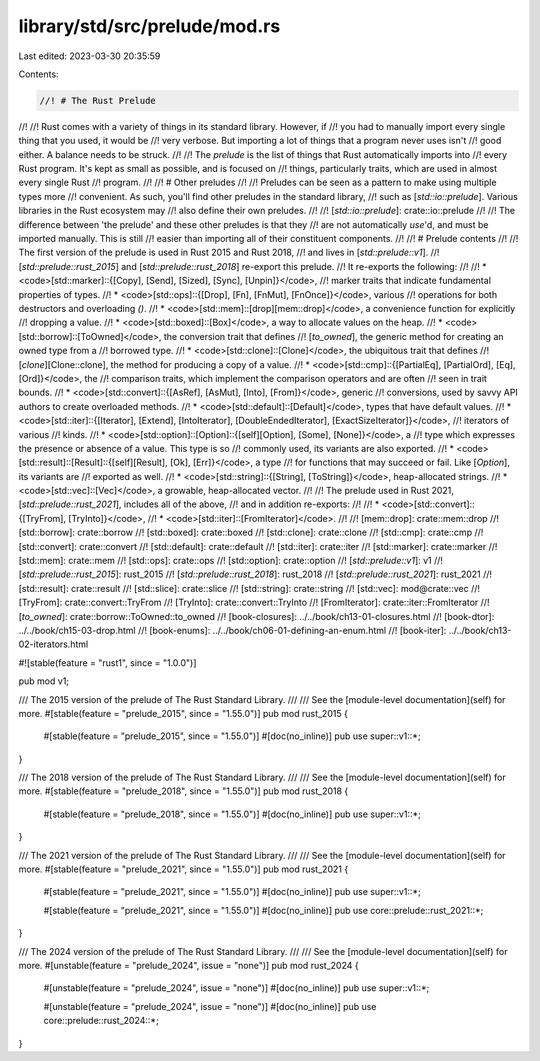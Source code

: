 library/std/src/prelude/mod.rs
==============================

Last edited: 2023-03-30 20:35:59

Contents:

.. code-block:: rs

    //! # The Rust Prelude
//!
//! Rust comes with a variety of things in its standard library. However, if
//! you had to manually import every single thing that you used, it would be
//! very verbose. But importing a lot of things that a program never uses isn't
//! good either. A balance needs to be struck.
//!
//! The *prelude* is the list of things that Rust automatically imports into
//! every Rust program. It's kept as small as possible, and is focused on
//! things, particularly traits, which are used in almost every single Rust
//! program.
//!
//! # Other preludes
//!
//! Preludes can be seen as a pattern to make using multiple types more
//! convenient. As such, you'll find other preludes in the standard library,
//! such as [`std::io::prelude`]. Various libraries in the Rust ecosystem may
//! also define their own preludes.
//!
//! [`std::io::prelude`]: crate::io::prelude
//!
//! The difference between 'the prelude' and these other preludes is that they
//! are not automatically `use`'d, and must be imported manually. This is still
//! easier than importing all of their constituent components.
//!
//! # Prelude contents
//!
//! The first version of the prelude is used in Rust 2015 and Rust 2018,
//! and lives in [`std::prelude::v1`].
//! [`std::prelude::rust_2015`] and [`std::prelude::rust_2018`] re-export this prelude.
//! It re-exports the following:
//!
//! * <code>[std::marker]::{[Copy], [Send], [Sized], [Sync], [Unpin]}</code>,
//!   marker traits that indicate fundamental properties of types.
//! * <code>[std::ops]::{[Drop], [Fn], [FnMut], [FnOnce]}</code>, various
//!   operations for both destructors and overloading `()`.
//! * <code>[std::mem]::[drop][mem::drop]</code>, a convenience function for explicitly
//!   dropping a value.
//! * <code>[std::boxed]::[Box]</code>, a way to allocate values on the heap.
//! * <code>[std::borrow]::[ToOwned]</code>, the conversion trait that defines
//!   [`to_owned`], the generic method for creating an owned type from a
//!   borrowed type.
//! * <code>[std::clone]::[Clone]</code>, the ubiquitous trait that defines
//!   [`clone`][Clone::clone], the method for producing a copy of a value.
//! * <code>[std::cmp]::{[PartialEq], [PartialOrd], [Eq], [Ord]}</code>, the
//!   comparison traits, which implement the comparison operators and are often
//!   seen in trait bounds.
//! * <code>[std::convert]::{[AsRef], [AsMut], [Into], [From]}</code>, generic
//!   conversions, used by savvy API authors to create overloaded methods.
//! * <code>[std::default]::[Default]</code>, types that have default values.
//! * <code>[std::iter]::{[Iterator], [Extend], [IntoIterator], [DoubleEndedIterator], [ExactSizeIterator]}</code>,
//!   iterators of various
//!   kinds.
//! * <code>[std::option]::[Option]::{[self][Option], [Some], [None]}</code>, a
//!   type which expresses the presence or absence of a value. This type is so
//!   commonly used, its variants are also exported.
//! * <code>[std::result]::[Result]::{[self][Result], [Ok], [Err]}</code>, a type
//!   for functions that may succeed or fail. Like [`Option`], its variants are
//!   exported as well.
//! * <code>[std::string]::{[String], [ToString]}</code>, heap-allocated strings.
//! * <code>[std::vec]::[Vec]</code>, a growable, heap-allocated vector.
//!
//! The prelude used in Rust 2021, [`std::prelude::rust_2021`], includes all of the above,
//! and in addition re-exports:
//!
//! * <code>[std::convert]::{[TryFrom], [TryInto]}</code>,
//! * <code>[std::iter]::[FromIterator]</code>.
//!
//! [mem::drop]: crate::mem::drop
//! [std::borrow]: crate::borrow
//! [std::boxed]: crate::boxed
//! [std::clone]: crate::clone
//! [std::cmp]: crate::cmp
//! [std::convert]: crate::convert
//! [std::default]: crate::default
//! [std::iter]: crate::iter
//! [std::marker]: crate::marker
//! [std::mem]: crate::mem
//! [std::ops]: crate::ops
//! [std::option]: crate::option
//! [`std::prelude::v1`]: v1
//! [`std::prelude::rust_2015`]: rust_2015
//! [`std::prelude::rust_2018`]: rust_2018
//! [`std::prelude::rust_2021`]: rust_2021
//! [std::result]: crate::result
//! [std::slice]: crate::slice
//! [std::string]: crate::string
//! [std::vec]: mod@crate::vec
//! [TryFrom]: crate::convert::TryFrom
//! [TryInto]: crate::convert::TryInto
//! [FromIterator]: crate::iter::FromIterator
//! [`to_owned`]: crate::borrow::ToOwned::to_owned
//! [book-closures]: ../../book/ch13-01-closures.html
//! [book-dtor]: ../../book/ch15-03-drop.html
//! [book-enums]: ../../book/ch06-01-defining-an-enum.html
//! [book-iter]: ../../book/ch13-02-iterators.html

#![stable(feature = "rust1", since = "1.0.0")]

pub mod v1;

/// The 2015 version of the prelude of The Rust Standard Library.
///
/// See the [module-level documentation](self) for more.
#[stable(feature = "prelude_2015", since = "1.55.0")]
pub mod rust_2015 {
    #[stable(feature = "prelude_2015", since = "1.55.0")]
    #[doc(no_inline)]
    pub use super::v1::*;
}

/// The 2018 version of the prelude of The Rust Standard Library.
///
/// See the [module-level documentation](self) for more.
#[stable(feature = "prelude_2018", since = "1.55.0")]
pub mod rust_2018 {
    #[stable(feature = "prelude_2018", since = "1.55.0")]
    #[doc(no_inline)]
    pub use super::v1::*;
}

/// The 2021 version of the prelude of The Rust Standard Library.
///
/// See the [module-level documentation](self) for more.
#[stable(feature = "prelude_2021", since = "1.55.0")]
pub mod rust_2021 {
    #[stable(feature = "prelude_2021", since = "1.55.0")]
    #[doc(no_inline)]
    pub use super::v1::*;

    #[stable(feature = "prelude_2021", since = "1.55.0")]
    #[doc(no_inline)]
    pub use core::prelude::rust_2021::*;
}

/// The 2024 version of the prelude of The Rust Standard Library.
///
/// See the [module-level documentation](self) for more.
#[unstable(feature = "prelude_2024", issue = "none")]
pub mod rust_2024 {
    #[unstable(feature = "prelude_2024", issue = "none")]
    #[doc(no_inline)]
    pub use super::v1::*;

    #[unstable(feature = "prelude_2024", issue = "none")]
    #[doc(no_inline)]
    pub use core::prelude::rust_2024::*;
}



